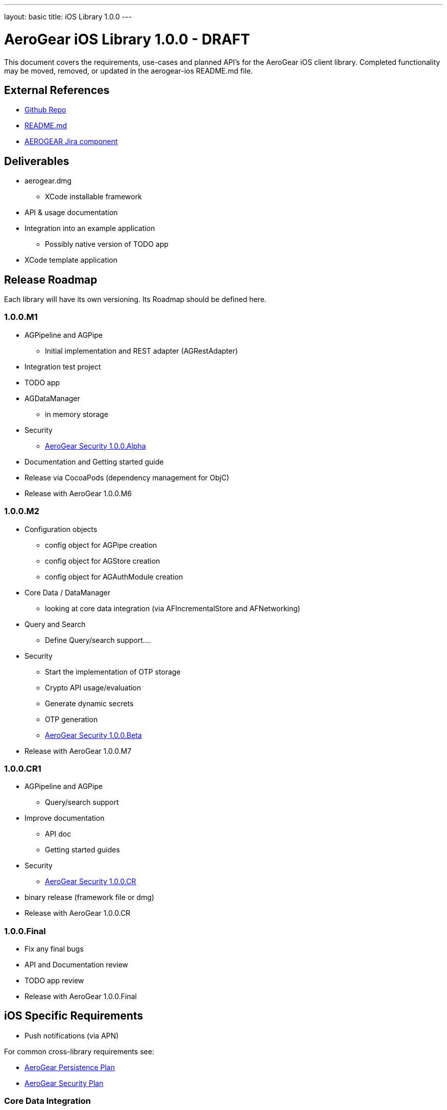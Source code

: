 ---
layout: basic
title: iOS Library 1.0.0
---

AeroGear iOS Library 1.0.0 - DRAFT
==================================

This document covers the requirements, use-cases and planned API's for the AeroGear iOS client library.  Completed functionality may be moved, removed, or updated in the aerogear-ios README.md file.

External References
-------------------

* link:https://github.com/aerogear/aerogear-ios/[Github Repo]
* link:https://github.com/aerogear/aerogear-ios/blob/master/README.md[README.md]
* link:https://issues.jboss.org/browse/AEROGEAR/component/12314946[AEROGEAR Jira component]

Deliverables
------------

* aerogear.dmg
** XCode installable framework
* API & usage documentation
* Integration into an example application
** Possibly native version of TODO app
* XCode template application

Release Roadmap
---------------

Each library will have its own versioning.  Its Roadmap should be defined here.

1.0.0.M1
~~~~~~~~

* AGPipeline and AGPipe
** Initial implementation and REST adapter (AGRestAdapter)
* Integration test project
* TODO app
* AGDataManager
** in memory storage
* Security
** link:../AeroGearSecurity[AeroGear Security 1.0.0.Alpha]
* Documentation and Getting started guide
* Release via CocoaPods (dependency management for ObjC)
* Release with AeroGear 1.0.0.M6

1.0.0.M2
~~~~~~~~

* Configuration objects
** config object for AGPipe creation 
** config object for AGStore creation 
** config object for AGAuthModule creation 
* Core Data / DataManager
** looking at core data integration (via AFIncrementalStore and AFNetworking)
* Query and Search
** Define Query/search support....
* Security
** Start the implementation of OTP storage
** Crypto API usage/evaluation
** Generate dynamic secrets
** OTP generation
** link:../AeroGearSecurity[AeroGear Security 1.0.0.Beta]
* Release with AeroGear 1.0.0.M7

1.0.0.CR1
~~~~~~~~~

* AGPipeline and AGPipe
** Query/search support
* Improve documentation
** API doc
** Getting started guides
* Security
** link:../AeroGearSecurity[AeroGear Security 1.0.0.CR]
* binary release (framework file or dmg)
* Release with AeroGear 1.0.0.CR

1.0.0.Final
~~~~~~~~~~~

* Fix any final bugs
* API and Documentation review
* TODO app review
* Release with AeroGear 1.0.0.Final

iOS Specific Requirements
-------------------------

* Push notifications (via APN)

For common cross-library requirements see:

* link:AeroGearPersistence.html[AeroGear Persistence Plan]
* link:AeroGearSecurity.html[AeroGear Security Plan]

Core Data Integration
~~~~~~~~~~~~~~~~~~~~~

*TODO* Complete
